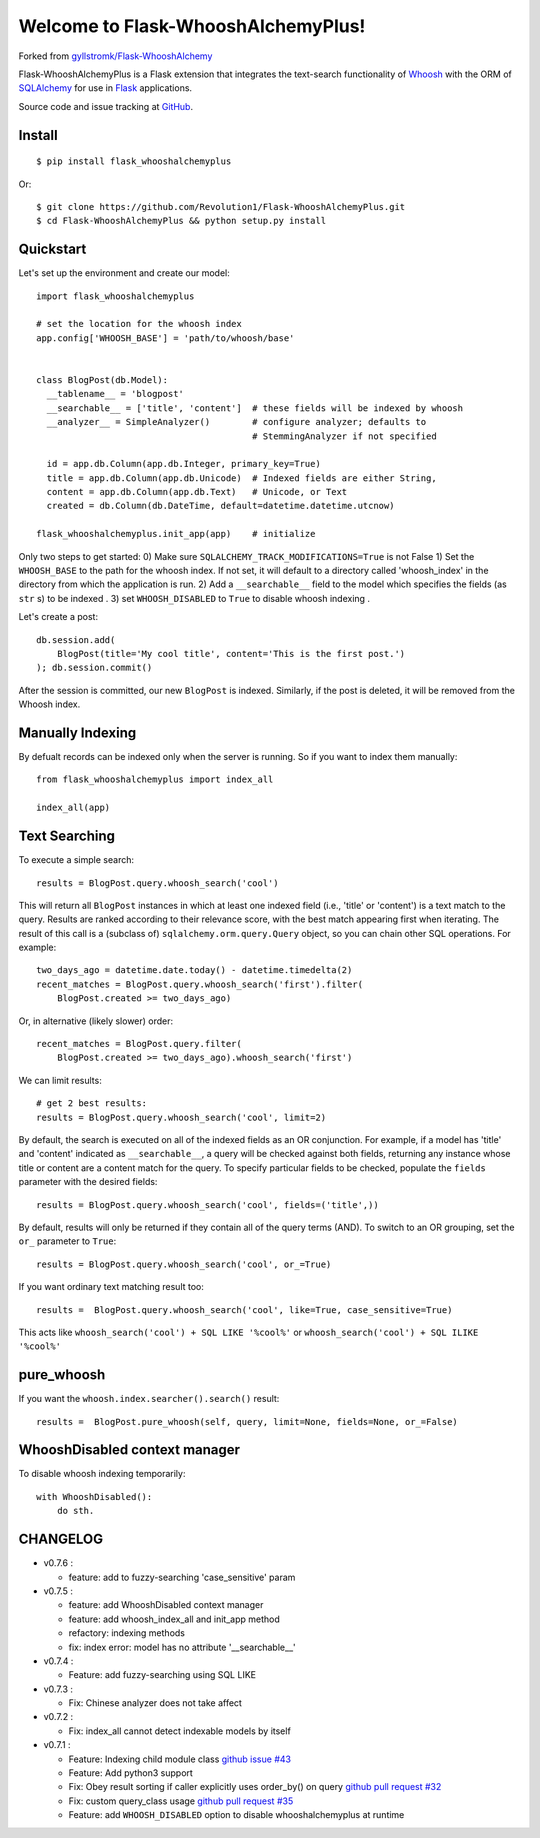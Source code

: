 Welcome to Flask-WhooshAlchemyPlus!
===================================

Forked from `gyllstromk/Flask-WhooshAlchemy <https://github.com/gyllstromk/Flask-WhooshAlchemy>`_

Flask-WhooshAlchemyPlus is a Flask extension that integrates the text-search functionality of `Whoosh <https://bitbucket.org/mchaput/whoosh/wiki/Home>`_ with the ORM of `SQLAlchemy <http://www.sqlalchemy.org/>`_ for use in `Flask <http://flask.pocoo.org/>`_ applications.

Source code and issue tracking at `GitHub <https://github.com/Revolution1/Flask-WhooshAlchemyPlus>`_.


Install
-------

::

    $ pip install flask_whooshalchemyplus

Or:

::

    $ git clone https://github.com/Revolution1/Flask-WhooshAlchemyPlus.git
    $ cd Flask-WhooshAlchemyPlus && python setup.py install

Quickstart
----------

Let's set up the environment and create our model:

::

    import flask_whooshalchemyplus

    # set the location for the whoosh index
    app.config['WHOOSH_BASE'] = 'path/to/whoosh/base'


    class BlogPost(db.Model):
      __tablename__ = 'blogpost'
      __searchable__ = ['title', 'content']  # these fields will be indexed by whoosh
      __analyzer__ = SimpleAnalyzer()        # configure analyzer; defaults to
                                             # StemmingAnalyzer if not specified

      id = app.db.Column(app.db.Integer, primary_key=True)
      title = app.db.Column(app.db.Unicode)  # Indexed fields are either String,
      content = app.db.Column(app.db.Text)   # Unicode, or Text
      created = db.Column(db.DateTime, default=datetime.datetime.utcnow)

    flask_whooshalchemyplus.init_app(app)    # initialize

Only two steps to get started:
0) Make sure ``SQLALCHEMY_TRACK_MODIFICATIONS=True`` is not False
1) Set the ``WHOOSH_BASE`` to the path for the whoosh index. If not set, it will default to a directory called 'whoosh_index' in the directory from which the application is run.
2) Add a ``__searchable__`` field to the model which specifies the fields (as ``str`` s) to be indexed .
3) set ``WHOOSH_DISABLED`` to ``True`` to disable whoosh indexing .

Let's create a post:

::

    db.session.add(
        BlogPost(title='My cool title', content='This is the first post.')
    ); db.session.commit()

After the session is committed, our new ``BlogPost`` is indexed. Similarly, if the post is deleted, it will be removed from the Whoosh index.


Manually Indexing
-----------------

By defualt records can be indexed only when the server is running.
So if you want to index them manually:

::

    from flask_whooshalchemyplus import index_all

    index_all(app)


Text Searching
--------------

To execute a simple search:

::

    results = BlogPost.query.whoosh_search('cool')

This will return all ``BlogPost`` instances in which at least one indexed field (i.e., 'title' or 'content') is a text match to the query. Results are ranked according to their relevance score, with the best match appearing first when iterating. The result of this call is a (subclass of) ``sqlalchemy.orm.query.Query`` object, so you can chain other SQL operations. For example::

    two_days_ago = datetime.date.today() - datetime.timedelta(2)
    recent_matches = BlogPost.query.whoosh_search('first').filter(
        BlogPost.created >= two_days_ago)

Or, in alternative (likely slower) order::

    recent_matches = BlogPost.query.filter(
        BlogPost.created >= two_days_ago).whoosh_search('first')

We can limit results::

    # get 2 best results:
    results = BlogPost.query.whoosh_search('cool', limit=2)

By default, the search is executed on all of the indexed fields as an OR conjunction. For example, if a model has 'title' and 'content' indicated as ``__searchable__``, a query will be checked against both fields, returning any instance whose title or content are a content match for the query. To specify particular fields to be checked, populate the ``fields`` parameter with the desired fields::

    results = BlogPost.query.whoosh_search('cool', fields=('title',))

By default, results will only be returned if they contain all of the query terms (AND). To switch to an OR grouping, set the ``or_`` parameter to ``True``::

    results = BlogPost.query.whoosh_search('cool', or_=True)


If you want ordinary text matching result too::

    results =  BlogPost.query.whoosh_search('cool', like=True, case_sensitive=True)

This acts like ``whoosh_search('cool') + SQL LIKE '%cool%'`` or ``whoosh_search('cool') + SQL ILIKE '%cool%'``


pure_whoosh
------------------

If you want the ``whoosh.index.searcher().search()`` result::

    results =  BlogPost.pure_whoosh(self, query, limit=None, fields=None, or_=False)

WhooshDisabled context manager
------------------------------

To disable whoosh indexing temporarily:

::

    with WhooshDisabled():
        do sth.


CHANGELOG
---------
- v0.7.6 :

  - feature: add to fuzzy-searching 'case_sensitive' param

- v0.7.5 :
  
  - feature: add WhooshDisabled context manager
  - feature: add whoosh_index_all and init_app method
  - refactory: indexing methods
  - fix: index error: model has no attribute '__searchable__'

- v0.7.4 :

  - Feature: add fuzzy-searching using SQL LIKE

- v0.7.3 :

  - Fix: Chinese analyzer does not take affect

- v0.7.2 :

  - Fix: index_all cannot detect indexable models by itself

- v0.7.1 :

  - Feature: Indexing child module class `github issue #43 <https://github.com/gyllstromk/Flask-WhooshAlchemy/pull/43>`_
  - Feature: Add python3 support
  - Fix: Obey result sorting if caller explicitly uses order_by() on query `github pull request #32 <https://github.com/gyllstromk/Flask-WhooshAlchemy/pull/32>`_
  - Fix: custom query_class usage `github pull request #35 <https://github.com/gyllstromk/Flask-WhooshAlchemy/pull/35>`_
  - Feature: add ``WHOOSH_DISABLED`` option to disable whooshalchemyplus at runtime


